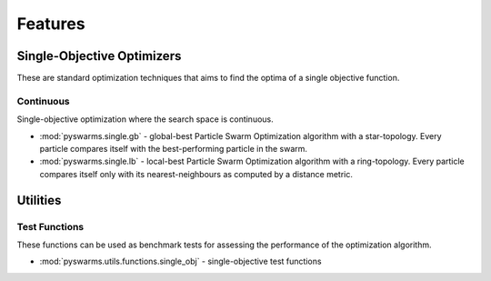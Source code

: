 ========
Features
========



Single-Objective Optimizers
---------------------------

These are standard optimization techniques that aims to find the optima of a single objective function.

Continuous 
~~~~~~~~~~

Single-objective optimization where the search space is continuous.

* :mod:`pyswarms.single.gb` - global-best Particle Swarm Optimization algorithm with a star-topology. Every particle compares itself with the best-performing particle in the swarm.

* :mod:`pyswarms.single.lb` - local-best Particle Swarm Optimization algorithm with a ring-topology. Every particle compares itself only with its nearest-neighbours as computed by a distance metric.


Utilities
---------

Test Functions
~~~~~~~~~~~~~~

These functions can be used as benchmark tests for assessing the performance of the optimization
algorithm.

* :mod:`pyswarms.utils.functions.single_obj` - single-objective test functions
